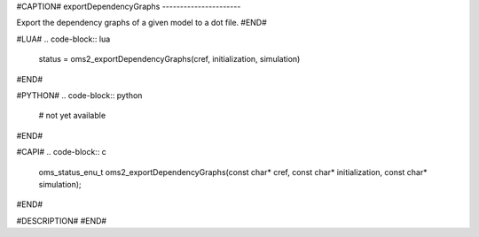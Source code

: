 #CAPTION#
exportDependencyGraphs
----------------------

Export the dependency graphs of a given model to a dot file.
#END#

#LUA#
.. code-block:: lua

  status = oms2_exportDependencyGraphs(cref, initialization, simulation)

#END#

#PYTHON#
.. code-block:: python

  # not yet available

#END#

#CAPI#
.. code-block:: c

  oms_status_enu_t oms2_exportDependencyGraphs(const char* cref, const char* initialization, const char* simulation);

#END#

#DESCRIPTION#
#END#
